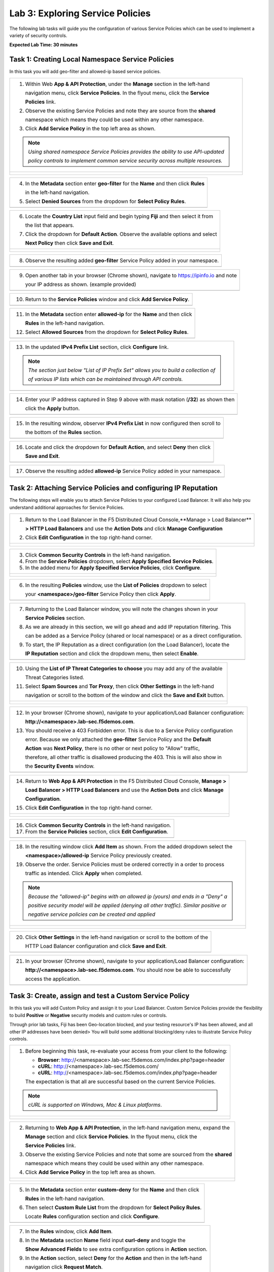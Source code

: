 Lab 3: Exploring Service Policies 
=================================

The following lab tasks will guide you the configuration of various Service Policies 
which can be used to implement a variety of security controls. 

**Expected Lab Time: 30 minutes**

Task 1: Creating Local Namespace Service Policies  
~~~~~~~~~~~~~~~~~~~~~~~~~~~~~~~~~~~~~~~~~~~~~~~~~

In this task you will add geo-filter and allowed-ip based service policies.

+----------------------------------------------------------------------------------------------+
| 1. Within Web **App & API Protection**, under the **Manage** section in the left-hand        |
|                                                                                              |
|    navigation menu, click **Service Policies**. In the flyout menu, click the **Service**    |
|                                                                                              |
|    **Policies** link.                                                                        |
|                                                                                              |
| 2. Observe the existing Service Policies and note they are source from the **shared**        |
|                                                                                              |
|    namespace which means they could be used within any other namespace.                      |
|                                                                                              |
| 3. Click **Add Service Policy** in the top left area as shown.                               |
|                                                                                              |
| .. note::                                                                                    |
|    *Using shared namespace Service Policies provides the ability to use API-updated*         |
|                                                                                              |
|    *policy controls to implement common service security across multiple resources.*         |
+----------------------------------------------------------------------------------------------+
| |lab001|                                                                                     |
|                                                                                              |
| |lab002|                                                                                     |
+----------------------------------------------------------------------------------------------+

+----------------------------------------------------------------------------------------------+
| 4. In the **Metadata** section enter **geo-filter** for the **Name** and then click **Rules**|
|                                                                                              |
|    in the left-hand navigation.                                                              |
|                                                                                              |
| 5. Select **Denied Sources** from the dropdown for **Select Policy Rules**.                  |
+----------------------------------------------------------------------------------------------+
| |lab003|                                                                                     |
+----------------------------------------------------------------------------------------------+

+----------------------------------------------------------------------------------------------+
| 6. Locate the **Country List** input field and begin typing **Fiji** and then select it from |
|                                                                                              |
|    the list that appears.                                                                    |
|                                                                                              |
| 7. Click the dropdown for **Default Action**. Observe the available options and select       |
|                                                                                              |
|    **Next Policy** then click **Save and Exit**.                                             |
+----------------------------------------------------------------------------------------------+
| |lab004|                                                                                     |
|                                                                                              |
| |lab005|                                                                                     |
+----------------------------------------------------------------------------------------------+

+----------------------------------------------------------------------------------------------+
| 8. Observe the resulting added **geo-filter** Service Policy added in your namespace.        |
+----------------------------------------------------------------------------------------------+
| |lab006|                                                                                     |
+----------------------------------------------------------------------------------------------+

+----------------------------------------------------------------------------------------------+
| 9. Open another tab in your browser (Chrome shown), navigate to https://ipinfo.io and note   |
|                                                                                              |
|    your IP address as shown. (example provided)                                              |
+----------------------------------------------------------------------------------------------+
| |lab007|                                                                                     |
+----------------------------------------------------------------------------------------------+

+----------------------------------------------------------------------------------------------+
| 10. Return to the **Service Policies** window and click **Add Service Policy**.              |
+----------------------------------------------------------------------------------------------+
| |lab008|                                                                                     |
+----------------------------------------------------------------------------------------------+

+----------------------------------------------------------------------------------------------+
| 11. In the **Metadata** section enter **allowed-ip** for the **Name** and then click         |
|                                                                                              |
|     **Rules** in the left-hand navigation.                                                   |
|                                                                                              |
| 12. Select **Allowed Sources** from the dropdown for **Select Policy Rules**.                |
+----------------------------------------------------------------------------------------------+
| |lab009|                                                                                     |
+----------------------------------------------------------------------------------------------+

+----------------------------------------------------------------------------------------------+
| 13. In the updated **IPv4 Prefix List** section, click **Configure** link.                   |
|                                                                                              |
| .. note::                                                                                    |
|    *The section just below "List of IP Prefix Set" allows you to build a collection of*      |
|                                                                                              |
|    *of various IP lists which can be maintained through API controls.*                       |
+----------------------------------------------------------------------------------------------+
| |lab010|                                                                                     |
+----------------------------------------------------------------------------------------------+

+----------------------------------------------------------------------------------------------+
| 14. Enter your IP address captured in Step 9 above with mask notation (**/32**) as shown then|
|                                                                                              |
|     click the **Apply** button.                                                              |
+----------------------------------------------------------------------------------------------+
| |lab011|                                                                                     |
+----------------------------------------------------------------------------------------------+

+----------------------------------------------------------------------------------------------+
| 15. In the resulting window, observer **IPv4 Prefix List** in now configured then scroll to  |
|                                                                                              |
|     the bottom of the **Rules** section.                                                     |
+----------------------------------------------------------------------------------------------+
| |lab012|                                                                                     |
+----------------------------------------------------------------------------------------------+

+----------------------------------------------------------------------------------------------+
| 16. Locate and click the dropdown for **Default Action**, and select **Deny** then click     |
|                                                                                              |
|     **Save and Exit**.                                                                       |
+----------------------------------------------------------------------------------------------+
| |lab013|                                                                                     |
+----------------------------------------------------------------------------------------------+

+----------------------------------------------------------------------------------------------+
| 17. Observe the resulting added **allowed-ip** Service Policy added in your namespace.       |
+----------------------------------------------------------------------------------------------+
| |lab014|                                                                                     |
+----------------------------------------------------------------------------------------------+

Task 2: Attaching Service Policies and configuring IP Reputation
~~~~~~~~~~~~~~~~~~~~~~~~~~~~~~~~~~~~~~~~~~~~~~~~~~~~~~~~~~~~~~~~

The following steps will enable you to attach Service Policies to your configured Load Balancer.
It will also help you understand additional approaches for Service Policies.

+----------------------------------------------------------------------------------------------+
| 1. Return to the Load Balancer in the F5 Distributed Cloud Console,**Manage > Load Balancer**|
|                                                                                              |
|    **> HTTP Load Balancers** and use the **Action Dots** and click **Manage Configuration**  |
|                                                                                              |
| 2. Click **Edit Configuration** in the top right-hand corner.                                |
+----------------------------------------------------------------------------------------------+
| |lab015|                                                                                     |
|                                                                                              |
| |lab016|                                                                                     |
+----------------------------------------------------------------------------------------------+

+----------------------------------------------------------------------------------------------+
| 3. Click **Common Security Controls** in the left-hand navigation.                           |
|                                                                                              |
| 4. From the **Service Policies** dropdown, select **Apply Specified Service Policies**.      |
|                                                                                              |
| 5. In the added menu for **Apply Specified Service Policies**, click **Configure**.          |
+----------------------------------------------------------------------------------------------+
| |lab017|                                                                                     |
|                                                                                              |
| |lab018|                                                                                     |
+----------------------------------------------------------------------------------------------+

+----------------------------------------------------------------------------------------------+
| 6. In the resulting **Policies** window, use the **List of Policies** dropdown to select     |
|                                                                                              |
|    your **<namespace>/geo-filter** Service Policy then click **Apply**.                      |
+----------------------------------------------------------------------------------------------+
| |lab019|                                                                                     |
+----------------------------------------------------------------------------------------------+

+----------------------------------------------------------------------------------------------+
| 7. Returning to the Load Balancer window, you will note the changes shown in your            |
|                                                                                              |
|    **Service Policies** section.                                                             |
|                                                                                              |
| 8. As we are already in this section, we will go ahead and add IP reputation filtering. This |
|                                                                                              |
|    can be added as a Service Policy (shared or local namespace) or as a direct configuration.|
|                                                                                              |
| 9. To start, the IP Reputation as a direct configuration (on the Load Balancer), locate the  |
|                                                                                              |
|    **IP Reputation** section and click the dropdown menu, then select **Enable**.            |
+----------------------------------------------------------------------------------------------+
| |lab020|                                                                                     |
+----------------------------------------------------------------------------------------------+

+----------------------------------------------------------------------------------------------+
| 10. Using the **List of IP Threat Categories to choose** you may add any of the available    |
|                                                                                              |
|     Threat Categories listed.                                                                |
|                                                                                              |
| 11. Select **Spam Sources** and **Tor Proxy**, then click **Other Settings** in the left-hand|
|                                                                                              |
|     navigation or scroll to the bottom of the window and click the **Save and Exit** button. |
+----------------------------------------------------------------------------------------------+
| |lab021|                                                                                     |
|                                                                                              |
| |lab022|                                                                                     |
|                                                                                              |
| |lab023|                                                                                     |
+----------------------------------------------------------------------------------------------+

+----------------------------------------------------------------------------------------------+
| 12. In your browser (Chrome shown), navigate to your application/Load Balancer configuration:|
|                                                                                              |
|     **http://<namespace>.lab-sec.f5demos.com**.                                              |
|                                                                                              |
| 13. You should receive a 403 Forbidden error.  This is due to a Service Policy configuration |
|                                                                                              |
|     error.  Because we only attached the **geo-filter** Service Policy and the **Default**   |
|                                                                                              |
|     **Action** was **Next Policy**, there is no other or next policy to "Allow" traffic,     |
|                                                                                              |
|     therefore, all other traffic is disallowed producing the 403.  This is will also show in |
|                                                                                              |
|     the **Security Events** window.                                                          |
+----------------------------------------------------------------------------------------------+
| |lab024|                                                                                     |
+----------------------------------------------------------------------------------------------+

+----------------------------------------------------------------------------------------------+
| 14. Return to **Web App & API Protection** in the F5 Distributed Cloud Console, **Manage >** |
|                                                                                              |
|     **Load Balancer > HTTP Load Balancers** and use the **Action Dots** and click **Manage** |
|                                                                                              |
|     **Configuration**.                                                                       |
|                                                                                              |
| 15. Click **Edit Configuration** in the top right-hand corner.                               |
+----------------------------------------------------------------------------------------------+
| |lab025|                                                                                     |
|                                                                                              |
| |lab026|                                                                                     |
+----------------------------------------------------------------------------------------------+

+----------------------------------------------------------------------------------------------+
| 16. Click **Common Security Controls** in the left-hand navigation.                          |
|                                                                                              |
| 17. From the **Service Policies** section, click **Edit Configuration**.                     |
+----------------------------------------------------------------------------------------------+
| |lab027|                                                                                     |
+----------------------------------------------------------------------------------------------+

+----------------------------------------------------------------------------------------------+
| 18. In the resulting window click **Add Item** as shown.  From the added dropdown select the |
|                                                                                              |
|     **<namespace>/allowed-ip** Service Policy previously created.                            |
|                                                                                              |
| 19. Observe the order. Service Policies must be ordered correctly in a order to process      |
|                                                                                              |
|     traffic as intended.  Click **Apply** when completed.                                    |
|                                                                                              |
| .. note::                                                                                    |
|   *Because the "allowed-ip" begins with an allowed ip (yours) and ends in a "Deny" a*        |
|                                                                                              |
|   *positive security model will be applied (denying all other traffic).  Similar positive or*|
|                                                                                              |
|   *negative service policies can be created and applied*                                     |
+----------------------------------------------------------------------------------------------+
| |lab028|                                                                                     |
|                                                                                              |
| |lab029|                                                                                     |
|                                                                                              |
| |lab030|                                                                                     |
+----------------------------------------------------------------------------------------------+

+----------------------------------------------------------------------------------------------+
| 20. Click **Other Settings** in the left-hand navigation or scroll to the bottom of the      |
|                                                                                              |
|     HTTP Load Balancer configuration and click **Save and Exit**.                            |
+----------------------------------------------------------------------------------------------+
| |lab031|                                                                                     |
+----------------------------------------------------------------------------------------------+

+----------------------------------------------------------------------------------------------+
| 21. In your browser (Chrome shown), navigate to your application/Load Balancer configuration:|
|                                                                                              |
|     **http://<namespace>.lab-sec.f5demos.com**. You should now be able to successfully       |
|                                                                                              |
|     access the application.                                                                  |
+----------------------------------------------------------------------------------------------+
| |lab032|                                                                                     |
+----------------------------------------------------------------------------------------------+

Task 3: Create, assign and test a Custom Service Policy
~~~~~~~~~~~~~~~~~~~~~~~~~~~~~~~~~~~~~~~~~~~~~~~~~~~~~~~
In this task you will add Custom Policy and assign it to your Load Balancer. Custom Service 
Policies provide the flexibility to build **Positive** or **Negative** security models and custom
rules or controls.

Through prior lab tasks, Fiji has been Geo-location blocked, and your testing resource's 
IP has been allowed, and all other IP addresses have been denied> You will build some additional 
blocking/deny rules to illustrate Service Policy controls. 

+----------------------------------------------------------------------------------------------+
| 1. Before beginning this task, re-evaluate your access from your client to the following:    |
|                                                                                              |
|    * **Browser**: http://<namespace>.lab-sec.f5demos.com/index.php?page=header               |
|    * **cURL**: http://<namespace>.lab-sec.f5demos.com/                                       |
|    * **cURL**: http://<namespace>.lab-sec.f5demos.com/index.php?page=header                  |
|                                                                                              |
|    The expectation is that all are successful based on the current Service Policies.         |
| .. note::                                                                                    |
|    *cURL is supported on Windows, Mac & Linux platforms*.                                    |
+----------------------------------------------------------------------------------------------+
| |lab033|                                                                                     |
|                                                                                              |
| |lab034|                                                                                     |
|                                                                                              |
| |lab035|                                                                                     |
+----------------------------------------------------------------------------------------------+

+----------------------------------------------------------------------------------------------+
| 2. Returning to **Web App & API Protection**, in the left-hand navigation menu, expand the   |
|                                                                                              |
|    **Manage** section and click **Service Policies**. In the flyout menu, click the          |
|                                                                                              |
|    **Service Policies** link.                                                                |
|                                                                                              |
| 3. Observe the existing Service Policies and note that some are sourced from the **shared**  |
|                                                                                              |
|    namespace which means they could be used within any other namespace.                      |
|                                                                                              |
| 4. Click **Add Service Policy** in the top left area as shown.                               |
+----------------------------------------------------------------------------------------------+
| |lab036|                                                                                     |
|                                                                                              |
| |lab037|                                                                                     |
+----------------------------------------------------------------------------------------------+

+----------------------------------------------------------------------------------------------+
| 5. In the **Metadata** section enter **custom-deny** for the **Name** and then click         |
|                                                                                              |
|    **Rules** in the left-hand navigation.                                                    |
|                                                                                              |
| 6. Then select **Custom Rule List** from the dropdown for **Select Policy Rules**.           |
|                                                                                              |
|    Locate **Rules** configuration section and click **Configure**.                           |
+----------------------------------------------------------------------------------------------+
| |lab038|                                                                                     |
+----------------------------------------------------------------------------------------------+

+----------------------------------------------------------------------------------------------+
| 7. In the **Rules** window, click **Add Item**.                                              |
|                                                                                              |
| 8. In the **Metadata** section **Name** field input **curl-deny** and toggle the             |
|                                                                                              |
|    **Show Advanced Fields** to see extra configuration options in **Action** section.        |
|                                                                                              |
| 9. In the **Action** section, select **Deny** for the **Action** and then in the left-hand   |
|                                                                                              |
|    navigation click **Request Match**.                                                       |
+----------------------------------------------------------------------------------------------+
| |lab039|                                                                                     |
|                                                                                              |
| |lab040|                                                                                     |
+----------------------------------------------------------------------------------------------+

+----------------------------------------------------------------------------------------------+
| 10. In the **HTTP Method** section, use the **Method List** dropdown to select **GET**.      |
|                                                                                              |
| 11. In the **HTTP Headers** section click **Add Item**.                                      |
+----------------------------------------------------------------------------------------------+
| |lab041|                                                                                     |
+----------------------------------------------------------------------------------------------+

+----------------------------------------------------------------------------------------------+
| 12. In the **Header Matcher** window, input **user-agent** for **Header Name** as shown.     |
|                                                                                              |
| 13. Click **Add Item** under the **Regex Values** area and input **(?i)^.*curl.*$** then     |
|                                                                                              |
|     click **Apply**                                                                          |
+----------------------------------------------------------------------------------------------+
| |lab042|                                                                                     |
+----------------------------------------------------------------------------------------------+

+----------------------------------------------------------------------------------------------+
| 14. Scroll down to the bottom of the **Rule Configuration** and click **Apply**.             |
+----------------------------------------------------------------------------------------------+
| |lab043|                                                                                     |
+----------------------------------------------------------------------------------------------+

+----------------------------------------------------------------------------------------------+
| 15. In the **custom-deny** Service Policy Rule window, click **Add Item** to add another rule|
|                                                                                              |
| .. note::                                                                                    |
|    *Multiple Rules can be added to a single Service Policy*.                                 |
+----------------------------------------------------------------------------------------------+
| |lab044|                                                                                     |
+----------------------------------------------------------------------------------------------+

+----------------------------------------------------------------------------------------------+
| 16. In the **Metadata** section **Name** field input **header-page-deny** and then click     |
|                                                                                              |
|     **Request Match** in the left-hand navigation.                                           |
+----------------------------------------------------------------------------------------------+
| |lab045|                                                                                     |
+----------------------------------------------------------------------------------------------+

+----------------------------------------------------------------------------------------------+
| 17. In the **Request Match** section under **HTTP Methods**, add **GET** to the method list. |
|                                                                                              |
| 18. In the **HTTP Path** area, click the **Configure** link.                                 |
+----------------------------------------------------------------------------------------------+
| |lab046|                                                                                     |
+----------------------------------------------------------------------------------------------+

+----------------------------------------------------------------------------------------------+
| 19. Click **Add Item** in **Prefix Values** area and in the input field type "/index.php"    |
|                                                                                              |
|     and then click **Apply**.                                                                |
+----------------------------------------------------------------------------------------------+
| |lab047|                                                                                     |
+----------------------------------------------------------------------------------------------+

+----------------------------------------------------------------------------------------------+
| 20. Observe that the **HTTP Path** is now **Configured**.                                    |
|                                                                                              |
| 21. In section **HTTP Query Parameters** click **Add Item**                                  |
+----------------------------------------------------------------------------------------------+
| |lab048|                                                                                     |
+----------------------------------------------------------------------------------------------+

+----------------------------------------------------------------------------------------------+
| 22. In **Query Parameter Matcher** window, in the **Query Parameter Name**, field enter      |
|                                                                                              |
|     **page**.                                                                                |
|                                                                                              |
| 23. In **Match Options** section, ensure **Match Values** is selected and then click **Add** |
|                                                                                              |
|     **Item** in the area with **Exact Values** as shown.                                     |
|                                                                                              |
| 24. Input **header** into the **Exact Values** input field as shown and then click **Apply**.|
+----------------------------------------------------------------------------------------------+
| |lab049|                                                                                     |
+----------------------------------------------------------------------------------------------+

+----------------------------------------------------------------------------------------------+
| 25. Observe that the **HTTP Query Parameters** is now **Configured** and scroll to the       |
|                                                                                              |
|     of the rule configuration and click **Apply**                                            |
+----------------------------------------------------------------------------------------------+
| |lab050|                                                                                     |
|                                                                                              |
| |lab051|                                                                                     |
+----------------------------------------------------------------------------------------------+

+----------------------------------------------------------------------------------------------+
| 26. Observe that both configured rules are present and then click **Apply**.                 |
|                                                                                              |
| .. note::                                                                                    |
|    *Rules within the Service Policy can placed in order as needed*.                          |
+----------------------------------------------------------------------------------------------+
| |lab052|                                                                                     |
+----------------------------------------------------------------------------------------------+

+----------------------------------------------------------------------------------------------+
| 27. Observe that the Custom Rule is now configured for **custom-deny** Service Policy and    |
|                                                                                              |
|     click **Apply**.                                                                         |
+----------------------------------------------------------------------------------------------+
| |lab053|                                                                                     |
+----------------------------------------------------------------------------------------------+

+----------------------------------------------------------------------------------------------+
| 28. The **custom-deny** Service Policy is now listed among all Service Policies and has a    |
|                                                                                              |
|     **Rule Count** of **2**.                                                                 |
|                                                                                              |
| .. note::                                                                                    |
|    *This window also show the Service Policy "Hits" when validating usage*.                  |
+----------------------------------------------------------------------------------------------+
| |lab054|                                                                                     |
+----------------------------------------------------------------------------------------------+

+----------------------------------------------------------------------------------------------+
| 29. Return to **Web App & API Protection** in the F5 Distributed Cloud Console, **Manage >** |
|                                                                                              |
|     **Load Balancer > HTTP Load Balancers** and use the **Action Dots** and click **Manage** |
|                                                                                              |
|     **Configuration**.                                                                       |
|                                                                                              |
| 30. Click **Edit Configuration** in the top right-hand corner.                               |
+----------------------------------------------------------------------------------------------+
| |lab055|                                                                                     |
|                                                                                              |
| |lab056|                                                                                     |
+----------------------------------------------------------------------------------------------+

+----------------------------------------------------------------------------------------------+
| 31. Click **Common Security Controls** in the left-hand navigation.                          |
|                                                                                              |
| 32. From the **Service Policies** section, click **Edit Configuration**.                     |
+----------------------------------------------------------------------------------------------+
| |lab057|                                                                                     |
+----------------------------------------------------------------------------------------------+

+----------------------------------------------------------------------------------------------+
| 33. Observe the order of the previously created Service Policies (geo-filter,allowed-ip) and |
|                                                                                              |
|     click **Add Item**.  Use thw drop-down as shown and select **<namespace>/custom-deny**   |
|                                                                                              |
|     from the available Service Policy list.                                                  |
|                                                                                              |
| 34. Click the six squares icon to drag **<namespace>/custom-deny** into the second position  |
|                                                                                              |
|     in policy order as shown then click **Apply**.                                           |
+----------------------------------------------------------------------------------------------+
| |lab058|                                                                                     |
|                                                                                              |
| |lab059|                                                                                     |
+----------------------------------------------------------------------------------------------+

+----------------------------------------------------------------------------------------------+
| 35. Observe the configured state on Services Polices then click **Other Settings** or scroll |
|                                                                                              |
|     to the bottom of the HTTP Load Balancer configuration and click **Save & Exit**.         |
+----------------------------------------------------------------------------------------------+
| |lab060|                                                                                     |
|                                                                                              |
| |lab061|                                                                                     |
+----------------------------------------------------------------------------------------------+

+----------------------------------------------------------------------------------------------+
| 36. Time to re-access your access. Now test the following from your client:                  |
|                                                                                              |
|    * **Browser**: http://<namespace>.lab-sec.f5demos.com/index.php?page=header               |
|    * **cURL**: http://<namespace>.lab-sec.f5demos.com/                                       |
|    * **cURL**: http://<namespace>.lab-sec.f5demos.com/index.php?page=header                  |
|                                                                                              |
| 37. What where your results?                                                                 |
+----------------------------------------------------------------------------------------------+
| |lab062|                                                                                     |
+----------------------------------------------------------------------------------------------+

Service Policies provide a powerful framework to implement both positive and negative security models
and you matching criteria from client requests (headers, parameters, paths, request body payload) to 
effectively control the access to protected applications and APIs.

Task 4: Observing Route Configurations
~~~~~~~~~~~~~~~~~~~~~~~~~~~~~~~~~~~~~~

The following steps will enable you to attach Service Policies to your configured Load Balancer.
It will also help you understand additional approaches for Service Policies.

+----------------------------------------------------------------------------------------------+
| 1. Within **Web App & API Protection** in the F5 Distributed Cloud Console, **Manage >**     |
|                                                                                              |
|    **Load Balancer > HTTP Load Balancers** and use the **Action Dots** and click **Manage**  |
|                                                                                              |
|    **Configuration**.                                                                        |
|                                                                                              |
| 2. Click **Edit Configuration** in the top right-hand corner.                                |
+----------------------------------------------------------------------------------------------+
| |lab063|                                                                                     |
|                                                                                              |
| |lab064|                                                                                     |
+----------------------------------------------------------------------------------------------+

+----------------------------------------------------------------------------------------------+
| 3. Click **Routes** in the left-hand navigation and the click **Configure** as shown.        |
|                                                                                              |
| 4. In **Routes** window, click the **Add Item** link.                                        |
+----------------------------------------------------------------------------------------------+
| |lab065|                                                                                     |
|                                                                                              |
| |lab066|                                                                                     |
+----------------------------------------------------------------------------------------------+

+----------------------------------------------------------------------------------------------+
| 5. Observe the various route types and matching criteria controls that can be leveraged to   |
|                                                                                              |
|    securely control application flow, perform pool targeting, make path responses or develop |
|                                                                                              |
|    custom control to secure protected applications.                                          |
|                                                                                              |
| 6. An example walkthrough of **Simple Route** is shown but feel free to look at all the      |
|                                                                                              |
|    route types: .                                                                            |
|                                                                                              |
|    * **Simple Route:** Matches on path and/or HTTP method and forward traffic to the         |
|                        associated pool.                                                      |
|    * **Redirect Route:** Matches on path and/or HTTP method and redirects matching traffic   |
|                        to a different URL.                                                   |
|    * **Direct Response Route:** Matches on path and/or HTTP method and responds directly to  |
|                        matching traffic.                                                     |
|    * **Custom Route Object:** Leverages a reference route object created outside this view.  |
|                                                                                              |
| 7. Click **Cancel and Exit** once through with exploring the feature.                        |
+----------------------------------------------------------------------------------------------+
| |lab067|                                                                                     |
|                                                                                              |
| |lab068|                                                                                     |
|                                                                                              |
| |lab069|                                                                                     |
+----------------------------------------------------------------------------------------------+

+----------------------------------------------------------------------------------------------+
| **End of Lab 3:**  This concludes Lab 3, feel free to review and test the configuration.     |
|                                                                                              |
| A Q&A session will begin shortly to conclude the overall lab.                                |
+----------------------------------------------------------------------------------------------+
| |labend|                                                                                     |
+----------------------------------------------------------------------------------------------+

.. |lab001| image:: _static/lab3-001.png
   :width: 800px
.. |lab002| image:: _static/lab3-002.png
   :width: 800px
.. |lab003| image:: _static/lab3-003.png
   :width: 800px
.. |lab004| image:: _static/lab3-004.png
   :width: 800px
.. |lab005| image:: _static/lab3-005.png
   :width: 800px
.. |lab006| image:: _static/lab3-006.png
   :width: 800px
.. |lab007| image:: _static/lab3-007.png
   :width: 800px
.. |lab008| image:: _static/lab3-008.png
   :width: 800px
.. |lab009| image:: _static/lab3-009.png
   :width: 800px
.. |lab010| image:: _static/lab3-010.png
   :width: 800px
.. |lab011| image:: _static/lab3-011.png
   :width: 800px
.. |lab012| image:: _static/lab3-012.png
   :width: 800px
.. |lab013| image:: _static/lab3-013.png
   :width: 800px
.. |lab014| image:: _static/lab3-014.png
   :width: 800px
.. |lab015| image:: _static/lab3-015.png
   :width: 800px
.. |lab016| image:: _static/lab3-016.png
   :width: 800px
.. |lab017| image:: _static/lab3-017.png
   :width: 800px
.. |lab018| image:: _static/lab3-018.png
   :width: 800px
.. |lab019| image:: _static/lab3-019.png
   :width: 800px
.. |lab020| image:: _static/lab3-020.png
   :width: 800px
.. |lab021| image:: _static/lab3-021.png
   :width: 800px
.. |lab022| image:: _static/lab3-022.png
   :width: 800px
.. |lab023| image:: _static/lab3-023.png
   :width: 800px
.. |lab024| image:: _static/lab3-024.png
   :width: 800px
.. |lab025| image:: _static/lab3-025.png
   :width: 800px
.. |lab026| image:: _static/lab3-026.png
   :width: 800px
.. |lab027| image:: _static/lab3-027.png
   :width: 800px
.. |lab028| image:: _static/lab3-028.png
   :width: 800px
.. |lab029| image:: _static/lab3-029.png
   :width: 800px
.. |lab030| image:: _static/lab3-030.png
   :width: 800px
.. |lab031| image:: _static/lab3-031.png
   :width: 800px
.. |lab032| image:: _static/lab3-032.png
   :width: 800px
.. |lab033| image:: _static/lab3-033.png
   :width: 800px
.. |lab034| image:: _static/lab3-034.png
   :width: 800px
.. |lab035| image:: _static/lab3-035.png
   :width: 800px
.. |lab036| image:: _static/lab3-036.png
   :width: 800px
.. |lab037| image:: _static/lab3-037.png
   :width: 800px
.. |lab038| image:: _static/lab3-038.png
   :width: 800px
.. |lab039| image:: _static/lab3-039.png
   :width: 800px
.. |lab040| image:: _static/lab3-040.png
   :width: 800px
.. |lab041| image:: _static/lab3-041.png
   :width: 800px
.. |lab042| image:: _static/lab3-042.png
   :width: 800px   
.. |lab043| image:: _static/lab3-043.png
   :width: 800px   
.. |lab044| image:: _static/lab3-044.png
   :width: 800px   
.. |lab045| image:: _static/lab3-045.png
   :width: 800px   
.. |lab046| image:: _static/lab3-046.png
   :width: 800px   
.. |lab047| image:: _static/lab3-047.png
   :width: 800px   
.. |lab048| image:: _static/lab3-048.png
   :width: 800px   
.. |lab049| image:: _static/lab3-049.png
   :width: 800px   
.. |lab050| image:: _static/lab3-050.png
   :width: 800px   
.. |lab051| image:: _static/lab3-051.png
   :width: 800px   
.. |lab052| image:: _static/lab3-052.png
   :width: 800px   
.. |lab053| image:: _static/lab3-053.png
   :width: 800px   
.. |lab054| image:: _static/lab3-054.png
   :width: 800px   
.. |lab055| image:: _static/lab3-055.png
   :width: 800px   
.. |lab056| image:: _static/lab3-056.png
   :width: 800px   
.. |lab057| image:: _static/lab3-057.png
   :width: 800px   
.. |lab058| image:: _static/lab3-058.png
   :width: 800px   
.. |lab059| image:: _static/lab3-059.png
   :width: 800px   
.. |lab060| image:: _static/lab3-060.png
   :width: 800px   
.. |lab061| image:: _static/lab3-061.png
   :width: 800px   
.. |lab062| image:: _static/lab3-062.png
   :width: 800px   
.. |lab063| image:: _static/lab3-063.png
   :width: 800px   
.. |lab064| image:: _static/lab3-064.png
   :width: 800px   
.. |lab065| image:: _static/lab3-065.png
   :width: 800px   
.. |lab066| image:: _static/lab3-066.png
   :width: 800px   
.. |lab067| image:: _static/lab3-067.png
   :width: 800px   
.. |lab068| image:: _static/lab3-068.png
   :width: 800px   
.. |lab069| image:: _static/lab3-069.png
   :width: 800px   
.. |labend| image:: _static/labend.png
   :width: 800px
      

